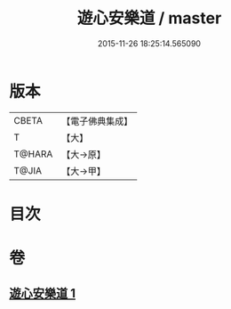 #+TITLE: 遊心安樂道 / master
#+DATE: 2015-11-26 18:25:14.565090
* 版本
 |     CBETA|【電子佛典集成】|
 |         T|【大】     |
 |    T@HARA|【大→原】   |
 |     T@JIA|【大→甲】   |

* 目次
* 卷
** [[file:KR6p0044_001.txt][遊心安樂道 1]]
